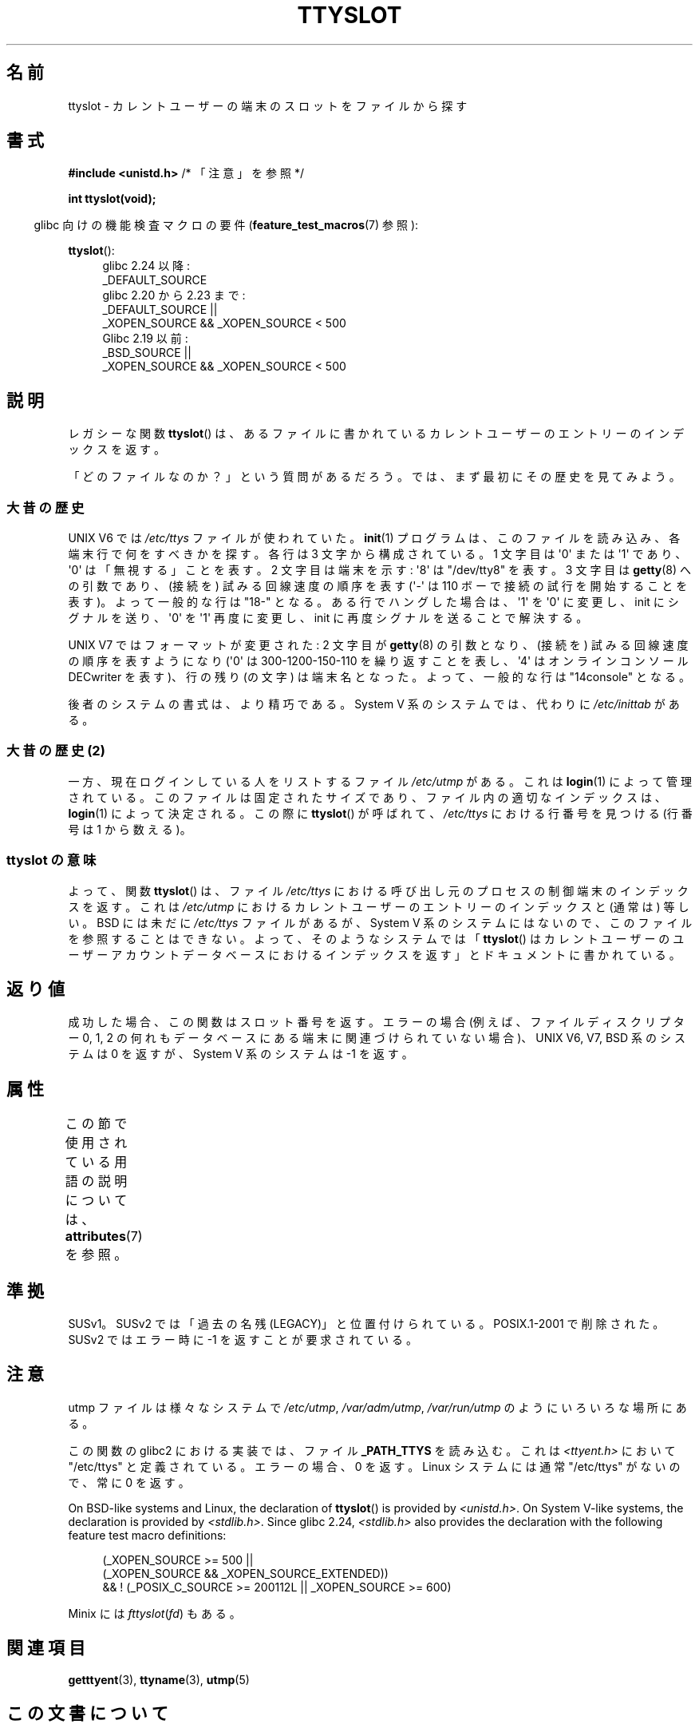 .\" Copyright (C) 2002 Andries Brouwer <aeb@cwi.nl>
.\"
.\" %%%LICENSE_START(VERBATIM)
.\" Permission is granted to make and distribute verbatim copies of this
.\" manual provided the copyright notice and this permission notice are
.\" preserved on all copies.
.\"
.\" Permission is granted to copy and distribute modified versions of this
.\" manual under the conditions for verbatim copying, provided that the
.\" entire resulting derived work is distributed under the terms of a
.\" permission notice identical to this one.
.\"
.\" Since the Linux kernel and libraries are constantly changing, this
.\" manual page may be incorrect or out-of-date.  The author(s) assume no
.\" responsibility for errors or omissions, or for damages resulting from
.\" the use of the information contained herein.  The author(s) may not
.\" have taken the same level of care in the production of this manual,
.\" which is licensed free of charge, as they might when working
.\" professionally.
.\"
.\" Formatted or processed versions of this manual, if unaccompanied by
.\" the source, must acknowledge the copyright and authors of this work.
.\" %%%LICENSE_END
.\"
.\" This replaces an earlier man page written by Walter Harms
.\" <walter.harms@informatik.uni-oldenburg.de>.
.\"
.\"*******************************************************************
.\"
.\" This file was generated with po4a. Translate the source file.
.\"
.\"*******************************************************************
.\"
.\" Japanese Version Copyright (c) 2004 Yuichi SATO
.\"         all rights reserved.
.\" Translated Wed Sep  8 01:25:01 JST 2004
.\"         by Yuichi SATO <ysato444@yahoo.co.jp>
.\"
.TH TTYSLOT 3 2017\-09\-15 GNU "Linux Programmer's Manual"
.SH 名前
ttyslot \- カレントユーザーの端末のスロットをファイルから探す
.SH 書式
\fB#include <unistd.h>\fP /* 「注意」を参照 */
.PP
\fBint ttyslot(void);\fP
.PP
.RS -4
glibc 向けの機能検査マクロの要件 (\fBfeature_test_macros\fP(7)  参照):
.RE
.PP
.ad l
\fBttyslot\fP():
.RS 4
glibc 2.24 以降:
    _DEFAULT_SOURCE
.br
glibc 2.20 から 2.23 まで:
    _DEFAULT_SOURCE ||
    _XOPEN_SOURCE\ &&\ _XOPEN_SOURCE\ <\ 500
.br
Glibc 2.19 以前:
    _BSD_SOURCE ||
    _XOPEN_SOURCE\ &&\ _XOPEN_SOURCE\ <\ 500
.RE
.ad b
.SH 説明
レガシーな関数 \fBttyslot\fP()  は、あるファイルに書かれているカレントユーザーのエントリーのインデックスを返す。
.PP
「どのファイルなのか？」という質問があるだろう。 では、まず最初にその歴史を見てみよう。
.SS 大昔の歴史
UNIX\ V6 では \fI/etc/ttys\fP ファイルが使われていた。 \fBinit\fP(1)  プログラムは、このファイルを読み込み、
各端末行で何をすべきかを探す。 各行は 3 文字から構成されている。 1 文字目は \(aq0\(aq または \(aq1\(aq であり、
\(aq0\(aq は「無視する」ことを表す。 2 文字目は端末を示す: \(aq8\(aq は "/dev/tty8" を表す。 3 文字目は
\fBgetty\fP(8)  への引数であり、(接続を) 試みる回線速度の順序を表す (\(aq\-\(aq は 110
ボーで接続の試行を開始することを表す)。 よって一般的な行は "18\-" となる。 ある行でハングした場合は、\(aq1\(aq を \(aq0\(aq
に変更し、 init にシグナルを送り、\(aq0\(aq を \(aq1\(aq 再度に変更し、 init に再度シグナルを送ることで解決する。
.PP
UNIX\ V7 ではフォーマットが変更された: 2 文字目が \fBgetty\fP(8)  の引数となり、(接続を) 試みる回線速度の順序を表すようになり
(\(aq0\(aq は 300\-1200\-150\-110 を繰り返すことを表し、 \(aq4\(aq はオンラインコンソール DECwriter
を表す)、 行の残り (の文字) は端末名となった。 よって、一般的な行は "14console" となる。
.PP
後者のシステムの書式は、より精巧である。 System V 系のシステムでは、代わりに \fI/etc/inittab\fP がある。
.SS "大昔の歴史 (2)"
一方、現在ログインしている人をリストするファイル \fI/etc/utmp\fP がある。 これは \fBlogin\fP(1)  によって管理されている。
このファイルは固定されたサイズであり、ファイル内の適切なインデックスは、 \fBlogin\fP(1)  によって決定される。 この際に
\fBttyslot\fP()  が呼ばれて、 \fI/etc/ttys\fP における行番号を見つける (行番号は 1 から数える)。
.SS "ttyslot の意味"
よって、関数 \fBttyslot\fP()  は、ファイル \fI/etc/ttys\fP における呼び出し元のプロセスの制御端末のインデックスを返す。 これは
\fI/etc/utmp\fP におけるカレントユーザーのエントリーのインデックスと (通常は) 等しい。 BSD には未だに \fI/etc/ttys\fP
ファイルがあるが、System V 系のシステムにはないので、 このファイルを参照することはできない。 よって、そのようなシステムでは
「\fBttyslot\fP()  はカレントユーザーのユーザーアカウントデータベースにおけるインデックスを返す」 とドキュメントに書かれている。
.SH 返り値
成功した場合、この関数はスロット番号を返す。 エラーの場合 (例えば、ファイルディスクリプター 0, 1, 2 の何れも
データベースにある端末に関連づけられていない場合)、 UNIX\ V6, V7, BSD 系のシステムは 0 を返すが、 System V
系のシステムは \-1 を返す。
.SH 属性
この節で使用されている用語の説明については、 \fBattributes\fP(7) を参照。
.TS
allbox;
lb lb lb
l l l.
インターフェース	属性	値
T{
\fBttyslot\fP()
T}	Thread safety	MT\-Unsafe
.TE
.SH 準拠
SUSv1。SUSv2 では「過去の名残 (LEGACY)」と位置付けられている。 POSIX.1\-2001 で削除された。 SUSv2 ではエラー時に
\-1 を返すことが要求されている。
.SH 注意
utmp ファイルは様々なシステムで \fI/etc/utmp\fP, \fI/var/adm/utmp\fP, \fI/var/run/utmp\fP
のようにいろいろな場所にある。
.PP
この関数の glibc2 における実装では、ファイル \fB_PATH_TTYS\fP を読み込む。 これは \fI<ttyent.h>\fP
において "/etc/ttys" と定義されている。 エラーの場合、0 を返す。 Linux システムには通常 "/etc/ttys" がないので、常に
0 を返す。
.PP
On BSD\-like systems and Linux, the declaration of \fBttyslot\fP()  is provided
by \fI<unistd.h>\fP.  On System V\-like systems, the declaration is
provided by \fI<stdlib.h>\fP.  Since glibc 2.24, \fI<stdlib.h>\fP
also provides the declaration with the following feature test macro
definitions:
.PP
.in +4n
.EX
(_XOPEN_SOURCE >= 500 ||
        (_XOPEN_SOURCE && _XOPEN_SOURCE_EXTENDED))
    && ! (_POSIX_C_SOURCE >= 200112L || _XOPEN_SOURCE >= 600)
.EE
.in
.PP
.\" .SH HISTORY
.\" .BR ttyslot ()
.\" appeared in UNIX V7.
Minix には \fIfttyslot\fP(\fIfd\fP)  もある。
.SH 関連項目
\fBgetttyent\fP(3), \fBttyname\fP(3), \fButmp\fP(5)
.SH この文書について
この man ページは Linux \fIman\-pages\fP プロジェクトのリリース 5.10 の一部である。プロジェクトの説明とバグ報告に関する情報は
\%https://www.kernel.org/doc/man\-pages/ に書かれている。
